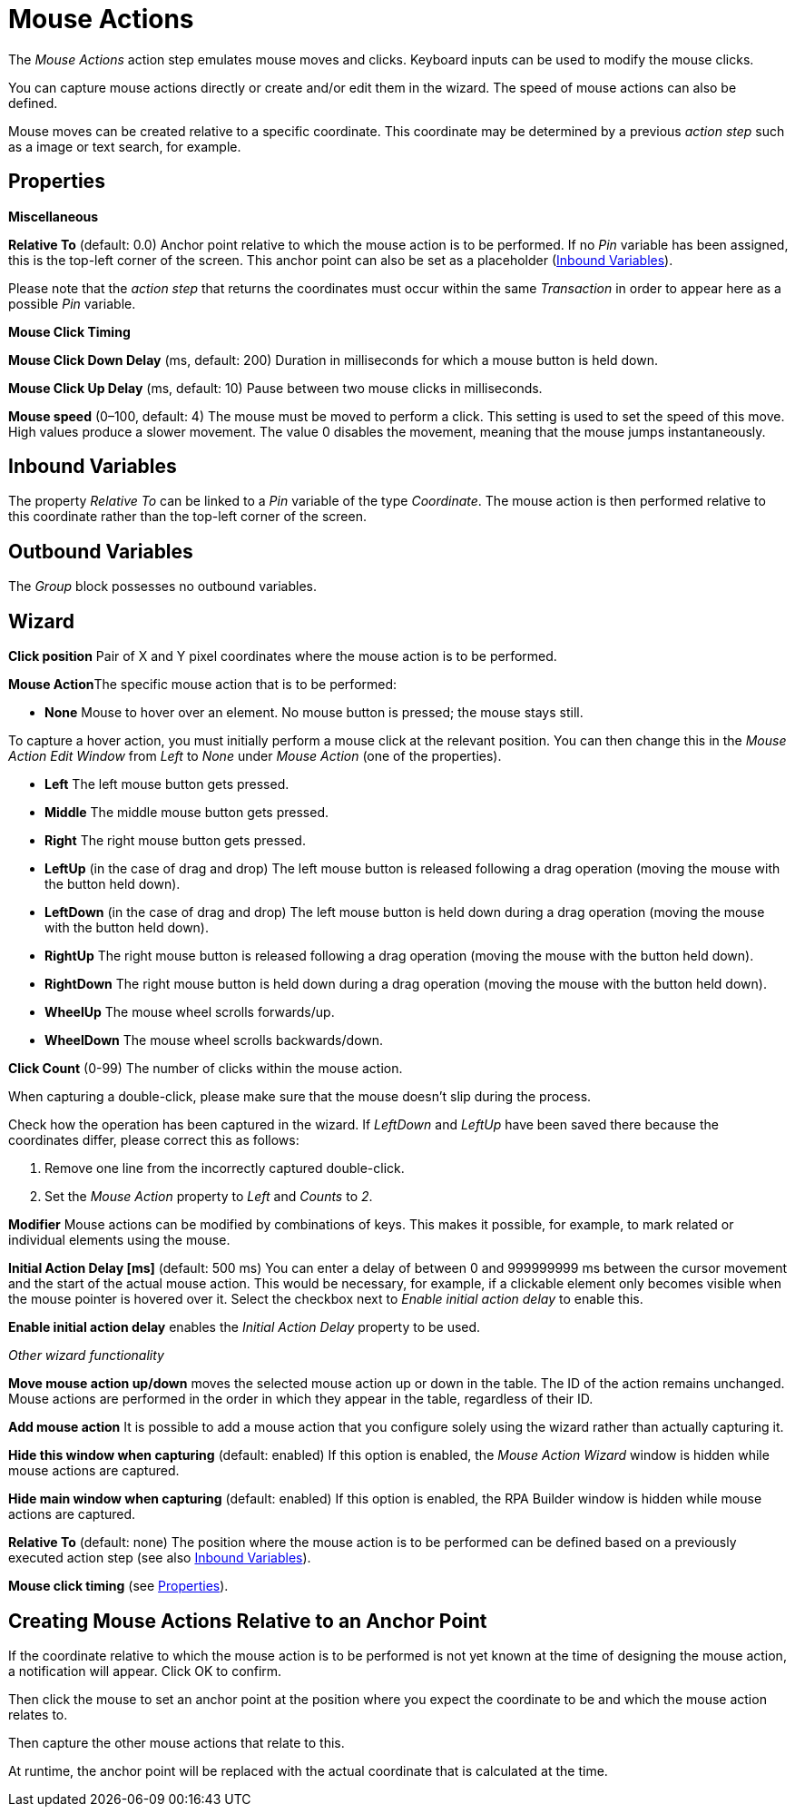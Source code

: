 

= Mouse Actions

The _Mouse Actions_ action step emulates mouse moves and clicks.
Keyboard inputs can be used to modify the mouse clicks.

You can capture mouse actions directly or create and/or edit them in the
wizard. The speed of mouse actions can also be defined.

Mouse moves can be created relative to a specific coordinate. This
coordinate may be determined by a previous _action step_ such as a image
or text search, for example.

== Properties

*Miscellaneous*

*Relative To* (default: 0.0) Anchor point relative to which the mouse
action is to be performed. If no _Pin_ variable has been assigned, this
is the top-left corner of the screen.  This anchor point can also be set as a placeholder (<<Inbound Variables>>).

Please note that the _action step_ that returns the coordinates must
occur within the same _Transaction_ in order to appear here as a
possible _Pin_ variable.

//[#MouseClickTiming .anchor]##

*Mouse Click Timing*

*Mouse Click Down Delay* (ms, default: 200) Duration in milliseconds for
which a mouse button is held down.

*Mouse Click Up Delay* (ms, default: 10) Pause between two mouse clicks
in milliseconds.

*Mouse speed* (0–100, default: 4) The mouse must be moved to perform a
click. This setting is used to set the speed of this move. High values
produce a slower movement. The value 0 disables the movement, meaning
that the mouse jumps instantaneously.

== Inbound Variables

The property _Relative To_ can be linked to a _Pin_ variable of the type
_Coordinate_. The mouse action is then performed relative to this
coordinate rather than the top-left corner of the screen.

== Outbound Variables

The _Group_ block possesses no outbound variables.

//The following action steps can supply suitable coordinates:

//image:media\image1.png[Ein Bild, das Text enthält. Automatischgenerierte Beschreibung,width=368,height=118]

== Wizard

//image:media\image2.png[Ein Bild, das Text enthält. Automatischgenerierte Beschreibung,width=437,height=362]

////
_Capturing mouse actions_

It is easy to capture the desired mouse action using the wizard for the
_Mouse Actions_ action step.

First click on the image:media\image3.png[image,width=53,height=23]
button. The capture process now begins. Every mouse action that you
perform will be detected and saved.

If you have enabled the image:media\image4.png[image,width=30,height=23]
_Display mouse clicks on surface_ option, the mouse actions performed
will be shown in red on the screen and labeled with the ID, click count,
and type. In the example you can see a first, one-off click using the
left-hand mouse button.

image:media\image5.png[Ein Bild, das Text enthält. Automatisch
generierte Beschreibung,width=174,height=100]

Use the F10 key to end the capture process.

_Editing specific mouse actions_

In the wizard, you can configure and post-process captured mouse
actions.

To post-process them, select the relevant line using the mouse and click
the image:media\image6.png[image,width=20,height=21] _Edit mouse action_
button. You can adjust the following settings from the _Mouse Action
Edit Window_:

image:media\image7.png[image,width=249,height=191]
////

*Click position* Pair of X and Y pixel coordinates where the mouse
action is to be performed.

**Mouse Action**The specific mouse action that is to be performed:

* *None* Mouse to hover over an element. No mouse button is pressed; the
mouse stays still.

To capture a hover action, you must initially perform a mouse click at
the relevant position. You can then change this in the _Mouse Action
Edit Window_ from _Left_ to _None_ under _Mouse Action_ (one of the
properties).

* *Left* The left mouse button gets pressed.
* *Middle* The middle mouse button gets pressed.
* *Right* The right mouse button gets pressed.
* *LeftUp* (in the case of drag and drop) The left mouse button is
released following a drag operation (moving the mouse with the button
held down).
* *LeftDown* (in the case of drag and drop) The left mouse button is
held down during a drag operation (moving the mouse with the button held
down).
* *RightUp* The right mouse button is released following a drag
operation (moving the mouse with the button held down).
* *RightDown* The right mouse button is held down during a drag
operation (moving the mouse with the button held down).
* *WheelUp* The mouse wheel scrolls forwards/up.
* *WheelDown* The mouse wheel scrolls backwards/down.

*Click Count* (0-99) The number of clicks within the mouse action.

When capturing a double-click, please make sure that the mouse doesn’t slip during the process.

Check how the operation has been captured in the wizard. If _LeftDown_ and _LeftUp_ have been saved there because the coordinates differ, please correct this as follows:

. Remove one line from the incorrectly captured double-click.
. Set the _Mouse Action_ property to _Left_ and _Counts_ to _2_.

//image:media\image8.png[Ein Bild, das Tisch enthält. Automatischgenerierte Beschreibung,width=390,height=111]

*Modifier* Mouse actions can be modified by combinations of keys. This makes it possible, for example, to mark related or individual elements using the mouse.
////
The following modifiers are available:

image:media\image9.png[Ein Bild, das Text enthält. Automatischgenerierte Beschreibung,width=235,height=190]
////

*Initial Action Delay [ms]* (default: 500 ms) You can enter a delay of
between 0 and 999999999 ms between the cursor movement and the start of
the actual mouse action. This would be necessary, for example, if a
clickable element only becomes visible when the mouse pointer is hovered
over it. Select the checkbox next to _Enable initial action delay_ to
enable this.

*Enable initial action delay* enables the _Initial Action Delay_
property to be used.

_Other wizard functionality_
////
image:media\image10.png[image,width=51,height=21] ends the process of
capturing mouse actions. This button can only be used if the option
_Hide this window when capturing_ has been disabled. Otherwise use the
F10 key to end the capturing process.
////
//image:media\image11.png[image,width=49,height=22]
*Move mouse action up/down* moves the selected mouse action up or down in the table. The ID
of the action remains unchanged. Mouse actions are performed in the
order in which they appear in the table, regardless of their ID.

//image:media\image12.png[image,width=20,height=21]
*Add mouse action* It is possible to add a mouse action that you configure solely using the wizard rather than actually capturing it.
//Clicking this button opens the_Mouse Action Edit Window_ described above.
//Click _OK_ to confirm what you have entered and the mouse action will be added at the end of the table. You can then use _Move mouse action up_ or _down_ to put it in the right position.

//image:media\image13.png[image,width=25,height=23]This button deletes the selected mouse action. The other IDs are not changed in the process.

//image:media\image14.png[image,width=36,height=20] This button deletes all mouse actions.

*Hide this window when capturing* (default: enabled) If this option is enabled, the _Mouse Action Wizard_ window is hidden while mouse actions are captured.

*Hide main window when capturing* (default: enabled) If this option is
enabled, the RPA Builder window is hidden while mouse actions are
captured.

*Relative To* (default: none) The position where the mouse action is to
be performed can be defined based on a previously executed action step
(see also <<Inbound Variables>>).

*Mouse click timing* (see <<Properties>>).

== Creating Mouse Actions Relative to an Anchor Point

If the coordinate relative to which the mouse action is to be performed
is not yet known at the time of designing the mouse action, a notification will appear.
//image:media\image15.png[Ein Bild, das Text enthält. Automatischgenerierte Beschreibung,width=458,height=217]
Click OK to confirm.

Then click the mouse to set an anchor point at the position where you expect the coordinate to be and which the mouse action relates to.

//An anchor symbol will appear in this position:

//image:media\image16.png[image,width=29,height=28]

Then capture the other mouse actions that relate to this.

//image:media\image17.png[image,width=264,height=169]

At runtime, the anchor point will be replaced with the actual coordinate that is calculated at the time.
